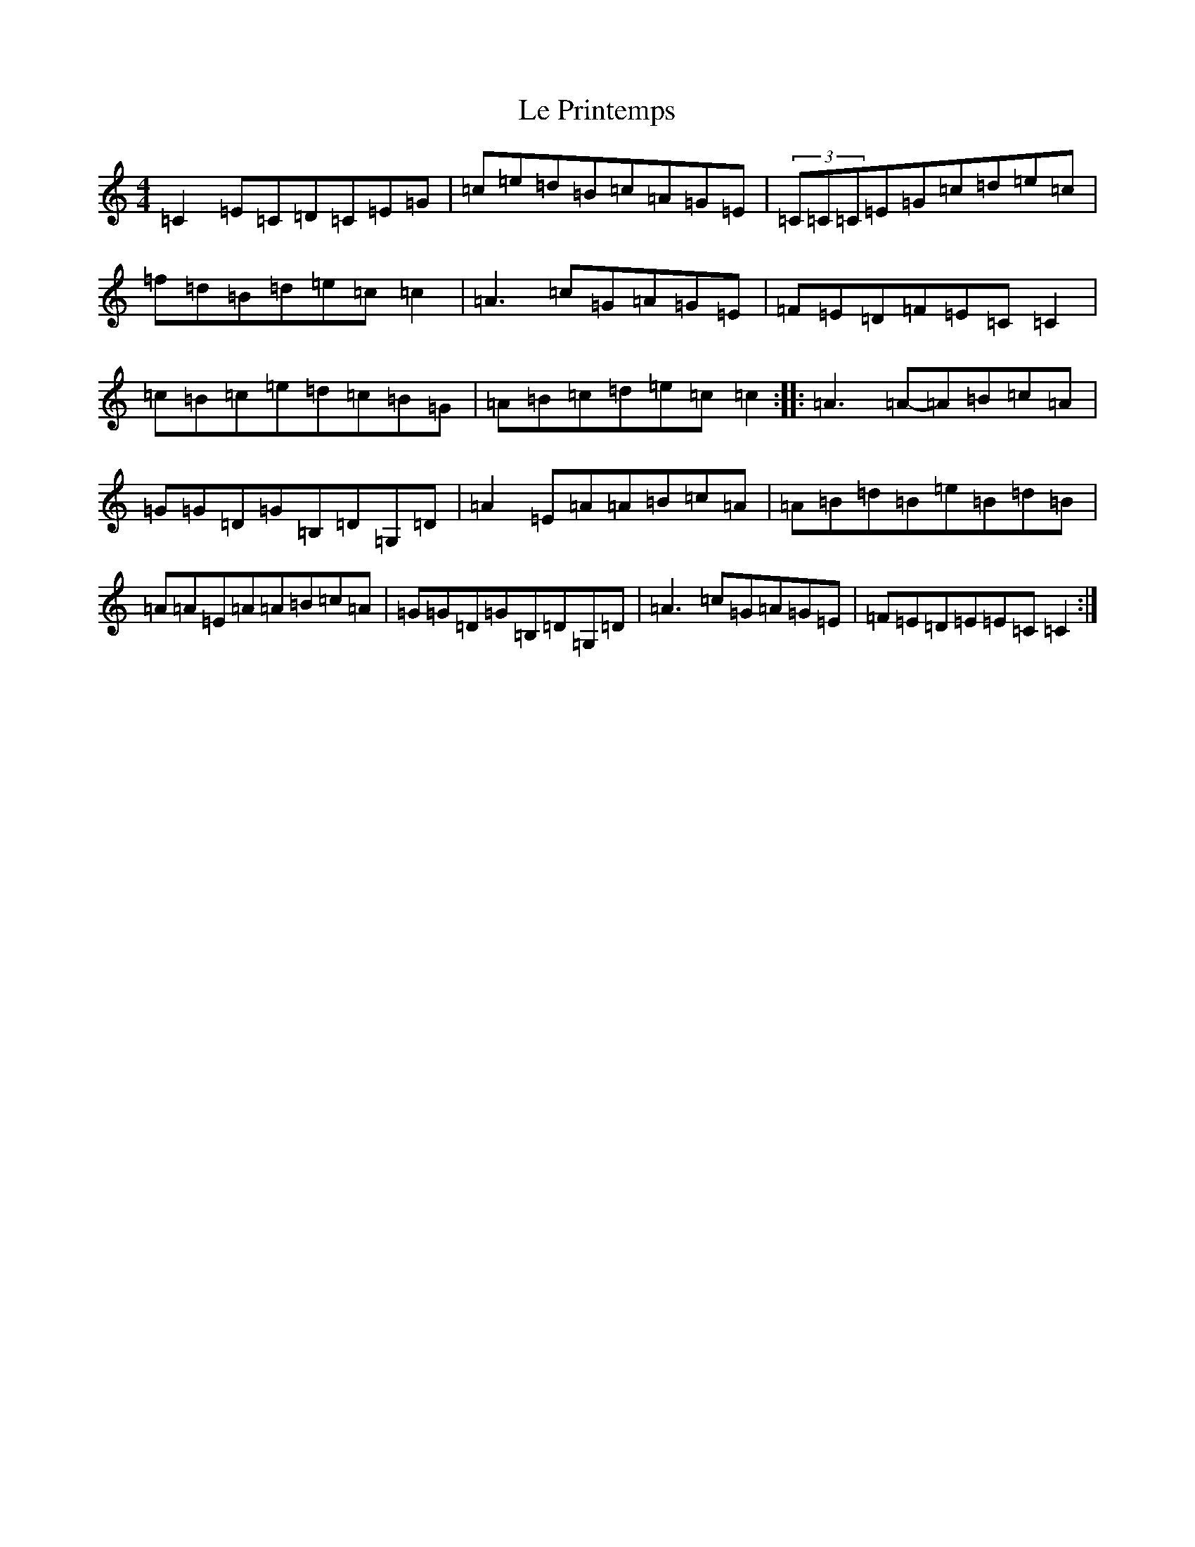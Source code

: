 X: 12234
T: Le Printemps
S: https://thesession.org/tunes/9193#setting9193
R: reel
M:4/4
L:1/8
K: C Major
=C2=E=C=D=C=E=G|=c=e=d=B=c=A=G=E|(3=C=C=C=E=G=c=d=e=c|=f=d=B=d=e=c=c2|=A3=c=G=A=G=E|=F=E=D=F=E=C=C2|=c=B=c=e=d=c=B=G|=A=B=c=d=e=c=c2:||:=A3=A-=A=B=c=A|=G=G=D=G=B,=D=G,=D|=A2=E=A=A=B=c=A|=A=B=d=B=e=B=d=B|=A=A=E=A=A=B=c=A|=G=G=D=G=B,=D=G,=D|=A3=c=G=A=G=E|=F=E=D=E=E=C=C2:|